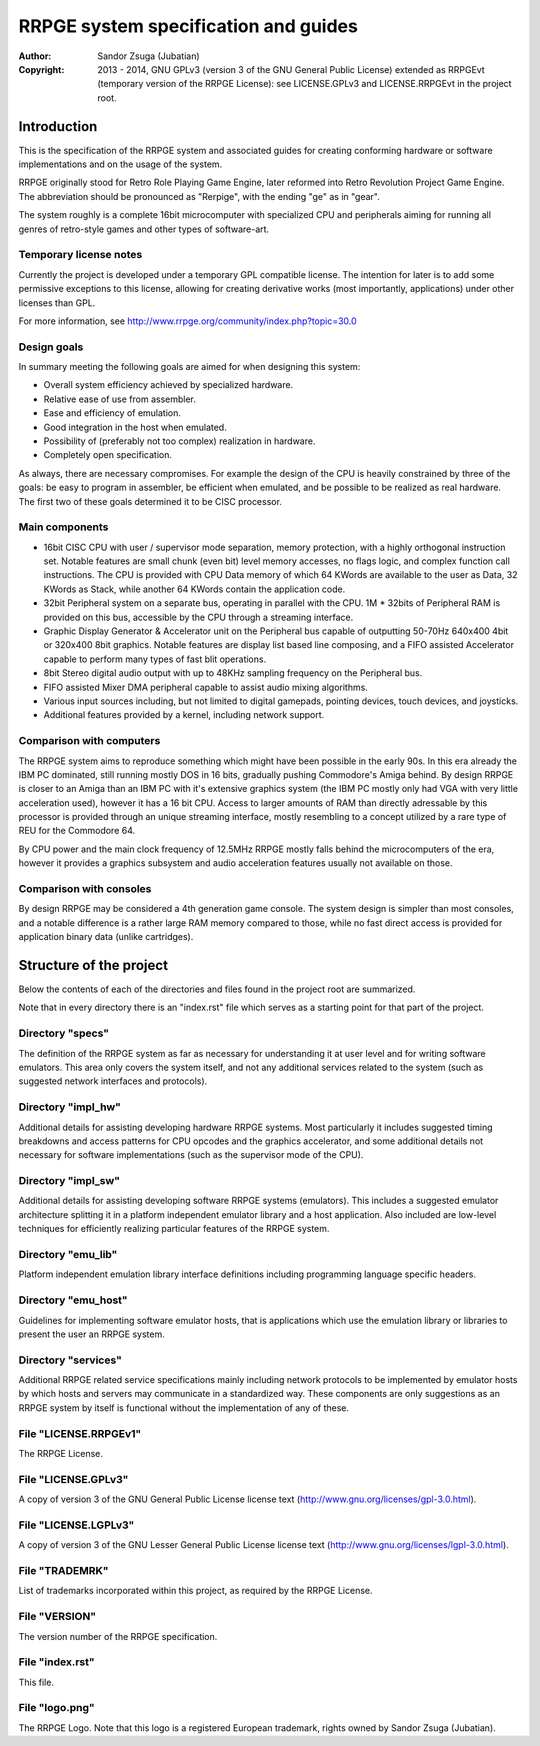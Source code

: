 
RRPGE system specification and guides
==============================================================================

:Author:    Sandor Zsuga (Jubatian)
:Copyright: 2013 - 2014, GNU GPLv3 (version 3 of the GNU General Public
            License) extended as RRPGEvt (temporary version of the RRPGE
            License): see LICENSE.GPLv3 and LICENSE.RRPGEvt in the project
            root.




Introduction
------------------------------------------------------------------------------


This is the specification of the RRPGE system and associated guides for
creating conforming hardware or software implementations and on the usage of
the system.

RRPGE originally stood for Retro Role Playing Game Engine, later reformed into
Retro Revolution Project Game Engine. The abbreviation should be pronounced as
"Rerpige", with the ending "ge" as in "gear".

The system roughly is a complete 16bit microcomputer with specialized CPU and
peripherals aiming for running all genres of retro-style games and other types
of software-art.


Temporary license notes
^^^^^^^^^^^^^^^^^^^^^^^^^^^^^^

Currently the project is developed under a temporary GPL compatible license.
The intention for later is to add some permissive exceptions to this license,
allowing for creating derivative works (most importantly, applications) under
other licenses than GPL.

For more information, see http://www.rrpge.org/community/index.php?topic=30.0


Design goals
^^^^^^^^^^^^^^^^^^^^^^^^^^^^^^

In summary meeting the following goals are aimed for when designing this
system:

- Overall system efficiency achieved by specialized hardware.
- Relative ease of use from assembler.
- Ease and efficiency of emulation.
- Good integration in the host when emulated.
- Possibility of (preferably not too complex) realization in hardware.
- Completely open specification.

As always, there are necessary compromises. For example the design of the CPU
is heavily constrained by three of the goals: be easy to program in assembler,
be efficient when emulated, and be possible to be realized as real hardware.
The first two of these goals determined it to be CISC processor.


Main components
^^^^^^^^^^^^^^^^^^^^^^^^^^^^^^

- 16bit CISC CPU with user / supervisor mode separation, memory protection,
  with a highly orthogonal instruction set. Notable features are small chunk
  (even bit) level memory accesses, no flags logic, and complex function call
  instructions. The CPU is provided with CPU Data memory of which 64 KWords
  are available to the user as Data, 32 KWords as Stack, while another 64
  KWords contain the application code.

- 32bit Peripheral system on a separate bus, operating in parallel with the
  CPU. 1M * 32bits of Peripheral RAM is provided on this bus, accessible by
  the CPU through a streaming interface.

- Graphic Display Generator & Accelerator unit on the Peripheral bus capable
  of outputting 50-70Hz 640x400 4bit or 320x400 8bit graphics. Notable
  features are display list based line composing, and a FIFO assisted
  Accelerator capable to perform many types of fast blit operations.

- 8bit Stereo digital audio output with up to 48KHz sampling frequency on the
  Peripheral bus.

- FIFO assisted Mixer DMA peripheral capable to assist audio mixing
  algorithms.

- Various input sources including, but not limited to digital gamepads,
  pointing devices, touch devices, and joysticks.

- Additional features provided by a kernel, including network support.


Comparison with computers
^^^^^^^^^^^^^^^^^^^^^^^^^^^^^^

The RRPGE system aims to reproduce something which might have been possible in
the early 90s. In this era already the IBM PC dominated, still running mostly
DOS in 16 bits, gradually pushing Commodore's Amiga behind. By design RRPGE is
closer to an Amiga than an IBM PC with it's extensive graphics system (the IBM
PC mostly only had VGA with very little acceleration used), however it has a
16 bit CPU. Access to larger amounts of RAM than directly adressable by this
processor is provided through an unique streaming interface, mostly resembling
to a concept utilized by a rare type of REU for the Commodore 64.

By CPU power and the main clock frequency of 12.5MHz RRPGE mostly falls behind
the microcomputers of the era, however it provides a graphics subsystem and
audio acceleration features usually not available on those.


Comparison with consoles
^^^^^^^^^^^^^^^^^^^^^^^^^^^^^^

By design RRPGE may be considered a 4th generation game console. The system
design is simpler than most consoles, and a notable difference is a rather
large RAM memory compared to those, while no fast direct access is provided
for application binary data (unlike cartridges).




Structure of the project
------------------------------------------------------------------------------


Below the contents of each of the directories and files found in the project
root are summarized.

Note that in every directory there is an "index.rst" file which serves as a
starting point for that part of the project.


Directory "specs"
^^^^^^^^^^^^^^^^^^^^^^^^^^^^^^

The definition of the RRPGE system as far as necessary for understanding it at
user level and for writing software emulators. This area only covers the
system itself, and not any additional services related to the system (such as
suggested network interfaces and protocols).


Directory "impl_hw"
^^^^^^^^^^^^^^^^^^^^^^^^^^^^^^

Additional details for assisting developing hardware RRPGE systems. Most
particularly it includes suggested timing breakdowns and access patterns for
CPU opcodes and the graphics accelerator, and some additional details not
necessary for software implementations (such as the supervisor mode of the
CPU).


Directory "impl_sw"
^^^^^^^^^^^^^^^^^^^^^^^^^^^^^^

Additional details for assisting developing software RRPGE systems
(emulators). This includes a suggested emulator architecture splitting it in
a platform independent emulator library and a host application. Also included
are low-level techniques for efficiently realizing particular features of the
RRPGE system.


Directory "emu_lib"
^^^^^^^^^^^^^^^^^^^^^^^^^^^^^^

Platform independent emulation library interface definitions including
programming language specific headers.


Directory "emu_host"
^^^^^^^^^^^^^^^^^^^^^^^^^^^^^^

Guidelines for implementing software emulator hosts, that is applications
which use the emulation library or libraries to present the user an RRPGE
system.


Directory "services"
^^^^^^^^^^^^^^^^^^^^^^^^^^^^^^

Additional RRPGE related service specifications mainly including network
protocols to be implemented by emulator hosts by which hosts and servers may
communicate in a standardized way. These components are only suggestions as an
RRPGE system by itself is functional without the implementation of any of
these.


File "LICENSE.RRPGEv1"
^^^^^^^^^^^^^^^^^^^^^^^^^^^^^^

The RRPGE License.


File "LICENSE.GPLv3"
^^^^^^^^^^^^^^^^^^^^^^^^^^^^^^

A copy of version 3 of the GNU General Public License license text
(http://www.gnu.org/licenses/gpl-3.0.html).


File "LICENSE.LGPLv3"
^^^^^^^^^^^^^^^^^^^^^^^^^^^^^^

A copy of version 3 of the GNU Lesser General Public License license text
(http://www.gnu.org/licenses/lgpl-3.0.html).


File "TRADEMRK"
^^^^^^^^^^^^^^^^^^^^^^^^^^^^^^

List of trademarks incorporated within this project, as required by the RRPGE
License.


File "VERSION"
^^^^^^^^^^^^^^^^^^^^^^^^^^^^^^

The version number of the RRPGE specification.


File "index.rst"
^^^^^^^^^^^^^^^^^^^^^^^^^^^^^^

This file.


File "logo.png"
^^^^^^^^^^^^^^^^^^^^^^^^^^^^^^

The RRPGE Logo. Note that this logo is a registered European trademark, rights
owned by Sandor Zsuga (Jubatian).
